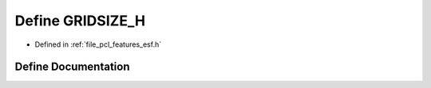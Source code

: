 .. _exhale_define_esf_8h_1af3951104029c01c4b8154ed2063aeb9c:

Define GRIDSIZE_H
=================

- Defined in :ref:`file_pcl_features_esf.h`


Define Documentation
--------------------


.. doxygendefine:: GRIDSIZE_H
